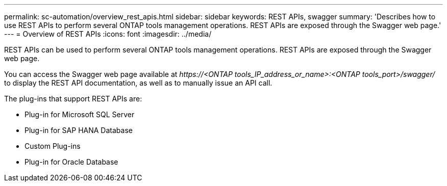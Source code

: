 ---
permalink: sc-automation/overview_rest_apis.html
sidebar: sidebar
keywords: REST APIs, swagger
summary: 'Describes how to use REST APIs to perform several ONTAP tools management operations. REST APIs are exposed through the Swagger web page.'
---
= Overview of REST APIs
:icons: font
:imagesdir: ../media/

[.lead]
REST APIs can be used to perform several ONTAP tools management operations. REST APIs are exposed through the Swagger web page.

You can access the Swagger web page available at _\https://<ONTAP tools_IP_address_or_name>:<ONTAP tools_port>/swagger/_ to display the REST API documentation, as well as to manually issue an API call.

The plug-ins that support REST APIs are:

* Plug-in for Microsoft SQL Server
* Plug-in for SAP HANA Database
* Custom Plug-ins
* Plug-in for Oracle Database
